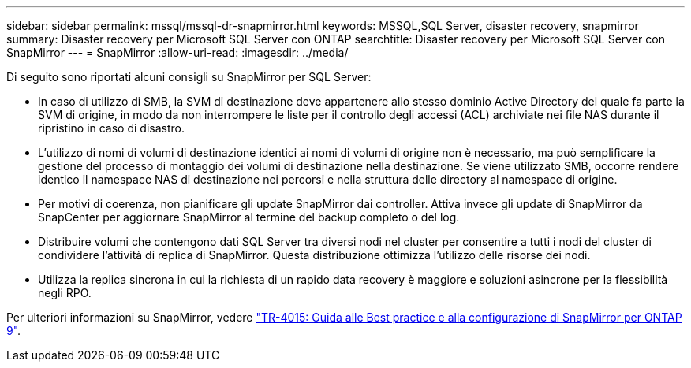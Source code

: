 ---
sidebar: sidebar 
permalink: mssql/mssql-dr-snapmirror.html 
keywords: MSSQL,SQL Server, disaster recovery, snapmirror 
summary: Disaster recovery per Microsoft SQL Server con ONTAP 
searchtitle: Disaster recovery per Microsoft SQL Server con SnapMirror 
---
= SnapMirror
:allow-uri-read: 
:imagesdir: ../media/


[role="lead"]
Di seguito sono riportati alcuni consigli su SnapMirror per SQL Server:

* In caso di utilizzo di SMB, la SVM di destinazione deve appartenere allo stesso dominio Active Directory del quale fa parte la SVM di origine, in modo da non interrompere le liste per il controllo degli accessi (ACL) archiviate nei file NAS durante il ripristino in caso di disastro.
* L'utilizzo di nomi di volumi di destinazione identici ai nomi di volumi di origine non è necessario, ma può semplificare la gestione del processo di montaggio dei volumi di destinazione nella destinazione. Se viene utilizzato SMB, occorre rendere identico il namespace NAS di destinazione nei percorsi e nella struttura delle directory al namespace di origine.
* Per motivi di coerenza, non pianificare gli update SnapMirror dai controller. Attiva invece gli update di SnapMirror da SnapCenter per aggiornare SnapMirror al termine del backup completo o del log.
* Distribuire volumi che contengono dati SQL Server tra diversi nodi nel cluster per consentire a tutti i nodi del cluster di condividere l'attività di replica di SnapMirror. Questa distribuzione ottimizza l'utilizzo delle risorse dei nodi.
* Utilizza la replica sincrona in cui la richiesta di un rapido data recovery è maggiore e soluzioni asincrone per la flessibilità negli RPO.


Per ulteriori informazioni su SnapMirror, vedere link:https://www.netapp.com/us/media/tr-4015.pdf["TR-4015: Guida alle Best practice e alla configurazione di SnapMirror per ONTAP 9"^].
